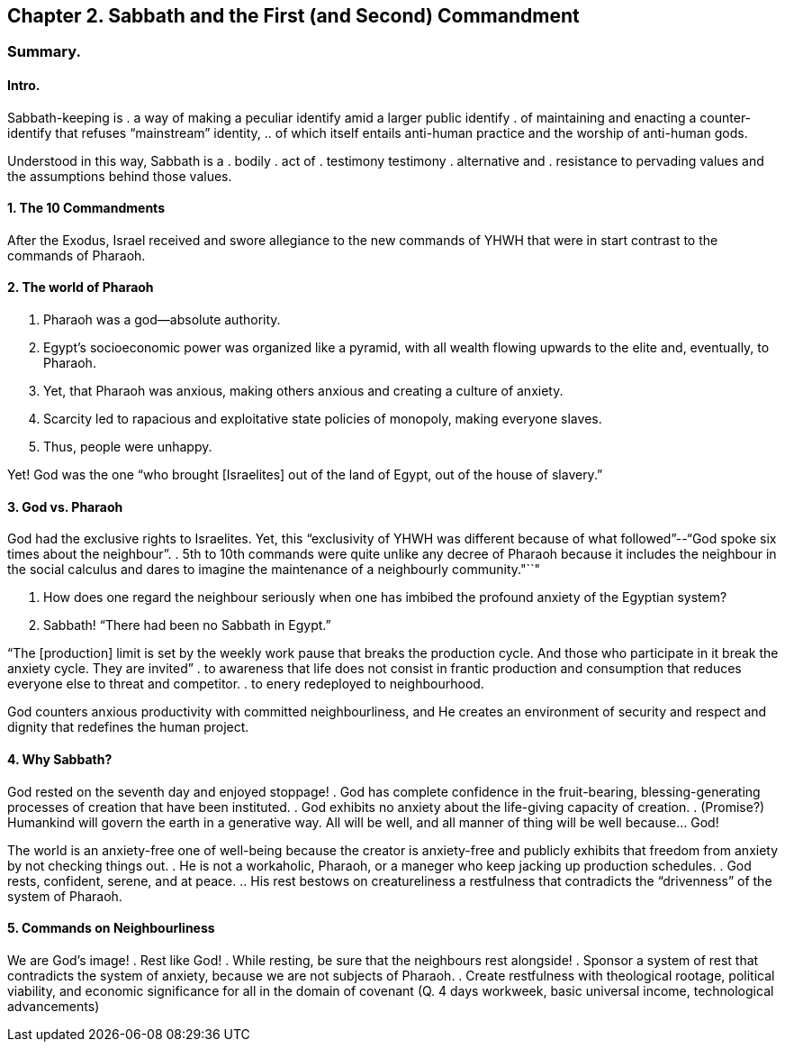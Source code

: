 == Chapter 2. Sabbath and the First (and Second) Commandment

=== Summary.

==== Intro.

Sabbath-keeping is
. a way of making a peculiar identify amid a larger public identify
. of maintaining and enacting a counter-identify that refuses "`mainstream`" identity,
.. of which itself entails anti-human practice and the worship of anti-human gods.

Understood in this way, Sabbath is a
. bodily
. act of
. testimony testimony
. alternative and
. resistance to pervading values and the assumptions behind those values.

==== 1. The 10 Commandments

After the Exodus, Israel received and swore allegiance to the new commands of YHWH that were in start contrast to the commands of Pharaoh.

==== 2. The world of Pharaoh

. Pharaoh was a god--absolute authority.
. Egypt's socioeconomic power was organized like a pyramid, with all wealth flowing upwards to the elite and, eventually, to Pharaoh.
. Yet, that Pharaoh was anxious, making others anxious and creating a culture of anxiety.
. Scarcity led to rapacious and exploitative state policies of monopoly, making everyone slaves.
. Thus, people were unhappy.

Yet! God was the one "`who brought [Israelites] out of the land of Egypt, out of the house of slavery.`"

==== 3. God vs. Pharaoh

God had the exclusive rights to Israelites. Yet, this "`exclusivity of YHWH was different because of what followed`"--"`God spoke six times about the neighbour`".
. 5th to 10th commands were quite unlike any decree of Pharaoh because it includes the neighbour in the social calculus and dares to imagine the maintenance of a neighbourly community."``"

Q. How does one regard the neighbour seriously when one has imbibed the profound anxiety of the Egyptian system?
A. Sabbath! "`There had been no Sabbath in Egypt.`"

"`The [production] limit is set by the weekly work pause that breaks the production cycle. And those who participate in it break the anxiety cycle. They are invited`"
. to awareness that life does not consist in frantic production and consumption that reduces everyone else to threat and competitor.
. to enery redeployed to neighbourhood.

God counters anxious productivity with committed neighbourliness, and He creates an environment of security and respect and dignity that redefines the human project.

==== 4. Why Sabbath?

God rested on the seventh day and enjoyed stoppage!
. God has complete confidence in the fruit-bearing, blessing-generating processes of creation that have been instituted.
. God exhibits no anxiety about the life-giving capacity of creation.
. (Promise?) Humankind will govern the earth in a generative way. All will be well, and all manner of thing will be well because... God!

The world is an anxiety-free one of well-being because the creator is anxiety-free and publicly exhibits that freedom from anxiety by not checking things out.
. He is not a workaholic, Pharaoh, or a maneger who keep jacking up production schedules.
. God rests, confident, serene, and at peace.
.. His rest bestows on creatureliness a restfulness that contradicts the "`drivenness`" of the system of Pharaoh.

==== 5. Commands on Neighbourliness

We are God's image!
. Rest like God!
. While resting, be sure that the neighbours rest alongside!
. Sponsor a system of rest that contradicts the system of anxiety, because we are not subjects of Pharaoh.
. Create restfulness with theological rootage, political viability, and economic significance for all in the domain of covenant (Q. 4 days workweek, basic universal income, technological advancements)
